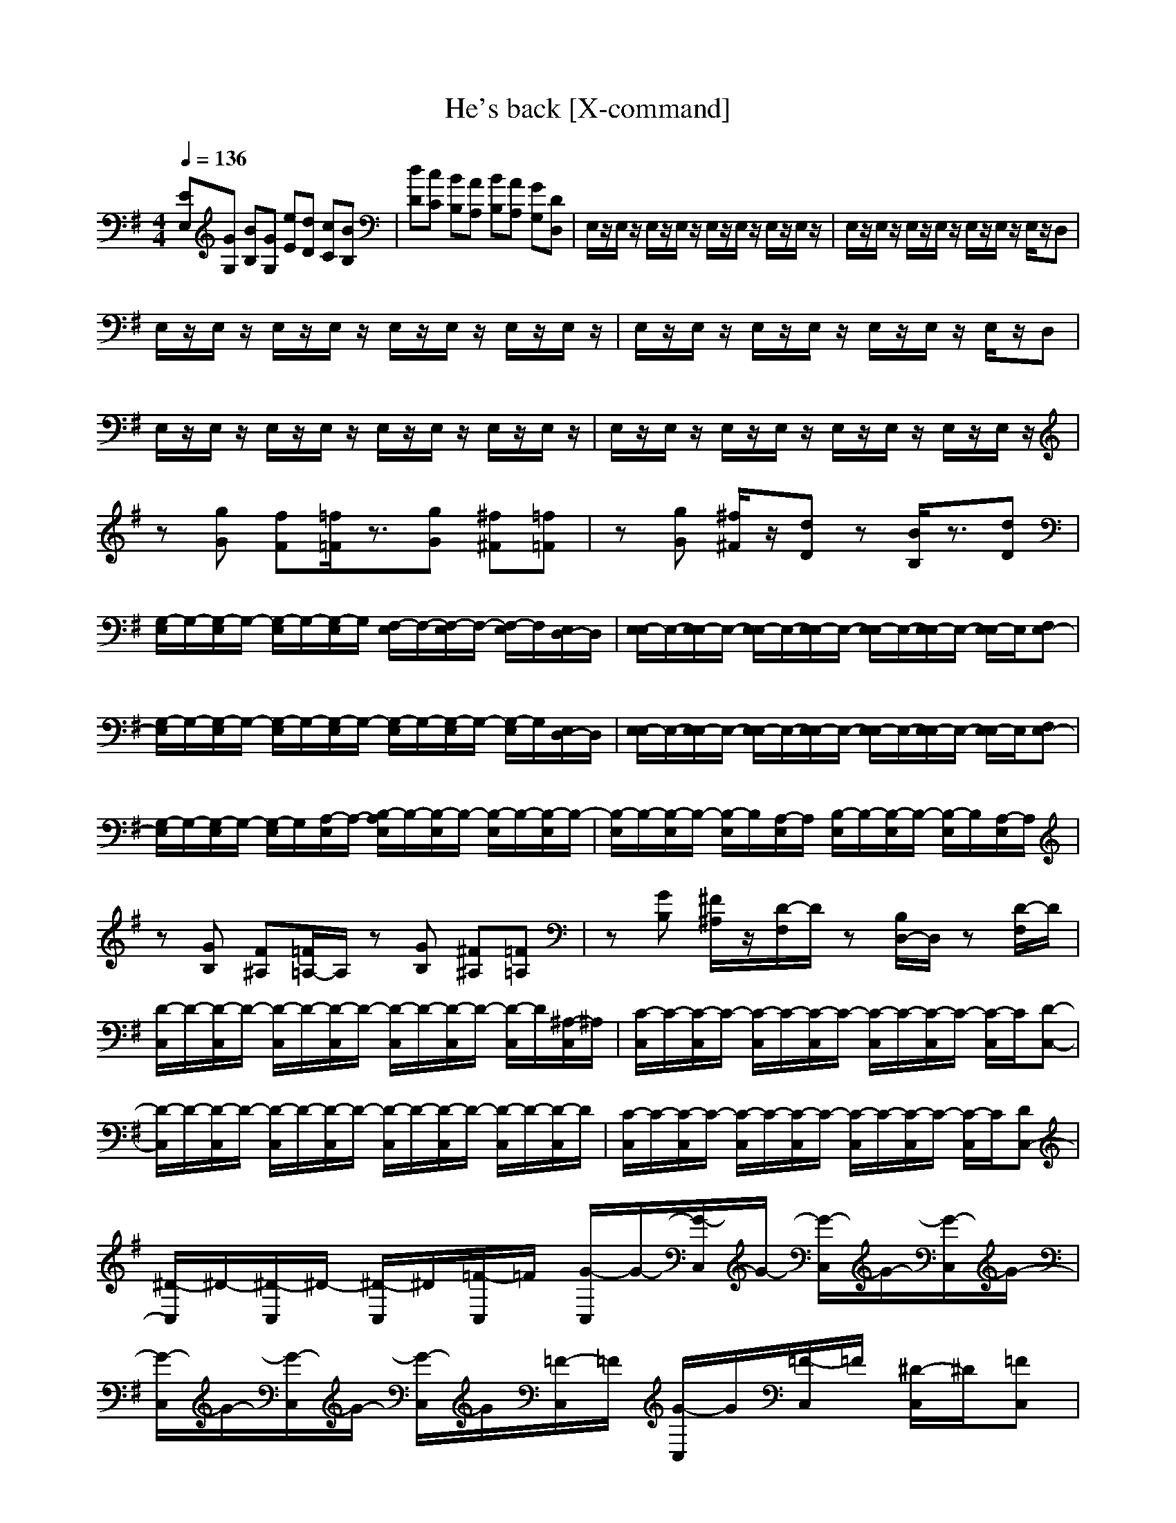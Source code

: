 X:1
T:He's back [X-command]
M:4/4
L:1/8
Z:X-command
Q:1/4=136
K:G
[EE,][GG,] [BB,][GG,] [eE][dD] [cC][BB,]|[dD][cC] [BB,][AA,] [BB,][AA,] [GG,][DD,]|E,/2z/2E,/2z/2 E,/2z/2E,/2z/2 E,/2z/2E,/2z/2 E,/2z/2E,/2z/2|E,/2z/2E,/2z/2 E,/2z/2E,/2z/2 E,/2z/2E,/2z/2 E,/2z/2D,|
E,/2z/2E,/2z/2 E,/2z/2E,/2z/2 E,/2z/2E,/2z/2 E,/2z/2E,/2z/2|E,/2z/2E,/2z/2 E,/2z/2E,/2z/2 E,/2z/2E,/2z/2 E,/2z/2D,|E,/2z/2E,/2z/2 E,/2z/2E,/2z/2 E,/2z/2E,/2z/2 E,/2z/2E,/2z/2|E,/2z/2E,/2z/2 E,/2z/2E,/2z/2 E,/2z/2E,/2z/2 E,/2z/2E,/2z/2|
z[gG] [fF][=f/2=F/2]z3/2[gG] [^f^F][=f=F]|z[gG] [^f/2^F/2]z/2[dD] z[B/2B,/2]z3/2[dD]|[G,/2-E,/2]G,/2-[G,/2-E,/2]G,/2- [G,/2-E,/2]G,/2-[G,/2-E,/2]G,/2 [F,/2-E,/2]F,/2-[F,/2-E,/2]F,/2- [F,/2-E,/2]F,/2[E,/2D,/2-]D,/2|[E,/2-E,/2]E,/2-[E,/2E,/2-]E,/2- [E,/2E,/2-]E,/2-[E,/2E,/2-]E,/2- [E,/2E,/2-]E,/2-[E,/2E,/2-]E,/2- [E,/2E,/2-]E,/2[F,E,-]|
[G,/2-E,/2]G,/2-[G,/2-E,/2]G,/2- [G,/2-E,/2]G,/2-[G,/2-E,/2]G,/2- [G,/2-E,/2]G,/2-[G,/2-E,/2]G,/2- [G,/2-E,/2]G,/2[E,/2D,/2-]D,/2|[E,/2-E,/2]E,/2-[E,/2E,/2-]E,/2- [E,/2E,/2-]E,/2-[E,/2E,/2-]E,/2- [E,/2E,/2-]E,/2-[E,/2E,/2-]E,/2- [E,/2E,/2-]E,/2[F,E,-]|[G,/2-E,/2]G,/2-[G,/2-E,/2]G,/2- [G,/2-E,/2]G,/2[A,/2-E,/2]A,/2- [B,/2-A,/2E,/2]B,/2-[B,/2-E,/2]B,/2- [B,/2-E,/2]B,/2-[B,/2-E,/2]B,/2-|[B,/2-E,/2]B,/2-[B,/2-E,/2]B,/2- [B,/2-E,/2]B,/2[A,/2-E,/2]A,/2 [B,/2-E,/2]B,/2-[B,/2-E,/2]B,/2- [B,/2-E,/2]B,/2[A,/2-E,/2]A,/2|
z[GB,] [F^A,][=F/2=A,/2-]A,/2 z[GB,] [^F^A,][=F=A,]|z[GB,] [^F/2^A,/2]z/2[D/2-F,/2]D/2 z[B,/2D,/2-]D,/2 z[D/2-F,/2]D/2|[D/2-C,/2]D/2-[D/2-C,/2]D/2- [D/2-C,/2]D/2-[D/2-C,/2]D/2- [D/2-C,/2]D/2-[D/2-C,/2]D/2- [D/2-C,/2]D/2[^A,/2-C,/2]^A,/2|[C/2-C,/2]C/2-[C/2-C,/2]C/2- [C/2-C,/2]C/2-[C/2-C,/2]C/2- [C/2-C,/2]C/2-[C/2-C,/2]C/2- [C/2-C,/2]C/2[D-C,-]|
[D/2-C,/2]D/2-[D/2-C,/2]D/2- [D/2-C,/2]D/2-[D/2-C,/2]D/2- [D/2-C,/2]D/2-[D/2-C,/2]D/2- [D/2-C,/2]D/2-[D/2-C,/2]D/2|[C/2-C,/2]C/2-[C/2-C,/2]C/2- [C/2-C,/2]C/2-[C/2-C,/2]C/2- [C/2-C,/2]C/2-[C/2-C,/2]C/2- [C/2-C,/2]C/2[DC,-]|[^D/2-C,/2]^D/2-[^D/2-C,/2]^D/2- [^D/2-C,/2]^D/2[=F/2-C,/2]=F/2 [G/2-C,/2]G/2-[G/2-C,/2]G/2- [G/2-C,/2]G/2-[G/2-C,/2]G/2-|[G/2-C,/2]G/2-[G/2-C,/2]G/2- [G/2-C,/2]G/2[=F/2-C,/2]=F/2 [G/2-C,/2]G/2[=F/2-C,/2]=F/2 [^D/2-C,/2]^D/2[=FC,]|
[^D/2-C,/2]^D/2[=F/2-C,/2]=F/2 [^D/2-C,/2]^D/2[=F/2-C,/2]=F/2 [^D/2-C,/2]^D/2[=F/2-C,/2]=F/2 [^D/2-C,/2]^D/2[=D/2-C,/2]D/2|[C/2-C,/2]C/2-[C/2-C,/2]C/2- [C/2-C,/2]C/2-[C/2-C,/2]C/2- [C/2-C,/2]C/2-[C-C,] [C-D,][C^D,]|[G,/2-E,/2]G,/2-[G,/2-E,/2]G,/2- [G,/2-E,/2]G,/2-[G,/2-E,/2]G,/2 [F,/2-E,/2]F,/2-[F,/2-E,/2]F,/2- [F,/2-E,/2]F,/2[E,/2=D,/2-]D,/2|[E,/2E,/2-]E,/2-[E,/2E,/2-]E,/2- [E,/2E,/2-]E,/2-[E,/2E,/2-]E,/2- [E,/2E,/2-]E,/2-[E,/2E,/2-]E,/2- [E,/2E,/2-]E,/2[F,E,-]|
[G,/2-E,/2]G,/2-[G,/2-E,/2]G,/2- [G,/2-E,/2]G,/2-[G,/2-E,/2]G,/2- [G,/2-E,/2]G,/2-[G,/2-E,/2]G,/2- [G,/2-E,/2]G,/2[E,/2D,/2-]D,/2|[E,/2-E,/2]E,/2-[E,/2E,/2-]E,/2- [E,/2E,/2-]E,/2-[E,/2E,/2-]E,/2- [E,/2E,/2-]E,/2-[E,/2E,/2-]E,/2- [E,/2E,/2-]E,/2[F,D,]|[G,/2-C,/2]G,/2-[G,/2-C,/2]G,/2- [G,/2-C,/2]G,/2[=A,/2-C,/2]A,/2 [B,/2-B,/2]B,/2-[B,/2B,/2-]B,/2- [B,/2B,/2-]B,/2-[B,-C,-]|[B,/2-C,/2]B,/2-[B,/2-C,/2]B,/2- [B,/2C,/2]z/2[B,/2-C,/2]B,/2- [B,/2B,/2-]B,/2-[B,/2B,/2-]B,/2- [B,/2B,/2]z/2[B,-C,-]|
[B,/2-C,/2]B,/2-[B,/2-C,/2]B,/2- [B,/2C,/2]z/2[B,/2-C,/2]B,/2- [B,/2-C,/2]B,/2[A,/2-C,/2]A,/2 [B,/2-C,/2]B,/2[A,/2-C,/2]A,/2|[B2B,2] [A2A,2] [G2G,2] [^F2F,2]|[GE][BG] [eB][BG] [ge][fd] [ec][dB]|[fd][ec] [dB][cA] [dB][cA] [BG][FD]|
E,/2z/2E,/2z/2 E,/2z/2E,/2z/2 E,/2z/2E,/2z/2 E,/2z/2E,/2z/2|E,/2z/2E,/2z/2 E,/2z/2E,/2z/2 E,/2z/2E,/2z/2 E,/2z/2D,|E,/2z/2E,/2z/2 E,/2z/2E,/2z/2 E,/2z/2E,/2z/2 E,/2z/2E,/2z/2|E,/2z/2E,/2z/2 E,/2z/2E,/2z/2 E,/2z/2E,/2z/2 E,/2z/2D,|
E,/2z/2E,/2z/2 E,/2z/2E,/2z/2 E,/2z/2E,/2z/2 E,/2z/2E,/2z/2|E,/2z/2E,/2z/2 E,/2z/2E,/2z/2 E,/2z/2E,/2z/2 E,/2z/2E,/2z/2|z[gG] [fF][=f/2=F/2]z3/2[gG] [^f^F][=f=F]|z[gG] [^f/2^F/2]z/2[dD] z[B/2B,/2]z3/2[dD]|
[G/2-E,/2]G/2[E/2-E,/2]E/2 [B,/2-E,/2]B,/2[G,/2-E,/2]G,/2 [F/2-E,/2]F/2[D/2-E,/2]D/2 [A,/2-E,/2]A,/2[E,/2D,/2-]D,/2|[E,/2-E,/2]E,/2-[E,/2E,/2-]E,/2- [E,/2E,/2-]E,/2-[E,/2E,/2-]E,/2- [E,/2E,/2-]E,/2-[E,/2E,/2-]E,/2- [E,/2E,/2-]E,/2[F,E,-]|[G,/2-E,/2]G,/2[E,/2-E,/2]E,/2 [B,/2-E,/2]B,/2[G,/2-E,/2]G,/2 [F,/2-E,/2]F,/2[E,/2-E,/2]E,/2 [E,/2C,/2-]C,/2[E,/2D,/2-]D,/2|[E,/2-E,/2]E,/2-[E,/2E,/2-]E,/2- [E,/2E,/2-]E,/2-[E,/2E,/2-]E,/2- [E,/2E,/2-]E,/2-[E,/2E,/2-]E,/2- [E,/2E,/2-]E,/2[F,E,-]|
[G,/2-E,/2]G,/2[F,/2-E,/2]F,/2 [E,/2-E,/2]E,/2[G,/2-E,/2]G,/2- [B,/2-G,/2E,/2]B,/2[A,/2-E,/2]A,/2 [G,/2-E,/2]G,/2[E,/2-E,/2]E,/2|[B,/2-E,/2]B,/2[C/2-E,/2]C/2 [B,/2-E,/2]B,/2[A,/2-E,/2]A,/2 [B,/2-E,/2]B,/2[E/2-E,/2]E/2 [G/2-E,/2]G/2[A,/2-E,/2]A,/2|z[GB,] [F^A,][=F/2=A,/2-]A,/2 z[GB,] [^F^A,][=F=A,]|z[GB,] [^F/2^A,/2]z/2[D/2-F,/2]D/2 z[B,/2D,/2-]D,/2 z[D/2-F,/2]D/2|
[C/2C,/2]^D/2[G/2C,/2]^A/2 [=A/2C,/2]^G/2[=G/2C,/2]F/2 [E/2C,/2]^D/2[G/2C,/2]F/2 [E/2C,/2]^D/2[^A,/2-C,/2]^A,/2|[C/2-C,/2]C/2-[C/2-C,/2]C/2- [C/2-C,/2]C/2-[C/2-C,/2]C/2- [C/2-C,/2]C/2-[C/2-C,/2]C/2- [C/2-C,/2]C/2[=DC,-]|[C/2C,/2]^D/2[G/2C,/2]c/2 [B/2C,/2]^A/2[=A/2C,/2]^G/2 [=G/2C,/2]^d/2[=d/2C,/2]c/2 [B/2C,/2]c/2[G/2C,/2]^D/2|[C/2-C,/2]C/2-[C/2-C,/2]C/2- [C/2-C,/2]C/2-[C/2-C,/2]C/2- [C/2-C,/2]C/2-[C/2-C,/2]C/2- [C/2-C,/2]C/2[=DC,-]|
[^D/2-C,/2]^D/2-[^D/2-C,/2]^D/2- [^D/2-C,/2]^D/2[=F/2-C,/2]=F/2 [G/2-C,/2]G/2-[G/2-C,/2]G/2- [G/2-C,/2]G/2-[G/2-C,/2]G/2-|[G/2-C,/2]G/2-[G/2-C,/2]G/2- [G/2-C,/2]G/2[=F/2-C,/2]=F/2 [G/2-C,/2]G/2[=F/2-C,/2]=F/2 [^D/2-C,/2]^D/2[=FC,]|[^D/2-C,/2]^D/2[=F/2-C,/2]=F/2 [^D/2-C,/2]^D/2[=F/2-C,/2]=F/2 [^D/2-C,/2]^D/2[=F/2-C,/2]=F/2 [^D/2-C,/2]^D/2[=D/2-C,/2]D/2|[C/2-C,/2]C/2-[C/2-C,/2]C/2- [C/2-C,/2]C/2-[C/2-C,/2]C/2- [C/2-C,/2]C/2-[C-C,] [C-D,][C^D,]|
[G,/2-E,/2]G,/2[E,/2E,/2-]E,/2 [B,/2-E,/2]B,/2[G,/2-E,/2]G,/2 [F,/2-E,/2]F,/2[E,/2=D,/2-]D,/2 [=A,/2-E,/2]A,/2[E,/2D,/2-]D,/2|[E,/2E,/2-]E,/2-[E,/2E,/2-]E,/2- [E,/2E,/2-]E,/2-[E,/2E,/2-]E,/2- [E,/2E,/2-]E,/2-[E,/2E,/2-]E,/2- [E,/2E,/2-]E,/2[F,E,-]|[G,/2-E,/2]G,/2[E/2-E,/2]E/2 [B,/2-E,/2]B,/2[G/2-E,/2]G/2 [^F/2-E,/2]F/2[E/2-E,/2]E/2 [C/2-E,/2]C/2[E,/2D,/2-]D,/2|[E,/2-E,/2]E,/2-[E,/2E,/2-]E,/2- [E,/2E,/2-]E,/2-[E,/2E,/2-]E,/2- [E,/2E,/2-]E,/2-[E,/2E,/2-]E,/2- [E,/2E,/2-]E,/2[F,D,]|
[G,/2-C,/2]G,/2-[G,/2-C,/2]G,/2- [G,/2-C,/2]G,/2[A,/2-C,/2]A,/2 [B,/2-B,/2]B,/2-[B,/2B,/2-]B,/2- [B,/2B,/2-]B,/2-[B,-C,-]|[B,/2-C,/2]B,/2-[B,/2-C,/2]B,/2- [B,/2C,/2]z/2[B,/2-C,/2]B,/2- [B,/2B,/2-]B,/2-[B,/2B,/2-]B,/2- [B,/2B,/2]z/2[B,-C,-]|[B,/2-C,/2]B,/2-[B,/2-C,/2]B,/2- [B,/2C,/2]z/2[B,/2-C,/2]B,/2- [B,/2-C,/2]B,/2[A,/2-C,/2]A,/2 [B,/2-C,/2]B,/2[A,/2-C,/2]A,/2|[B2B,2] [A2A,2] [G2G,2] [F2F,2]|
